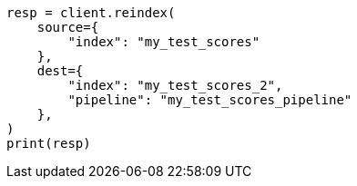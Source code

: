 // This file is autogenerated, DO NOT EDIT
// scripting/using.asciidoc:508

[source, python]
----
resp = client.reindex(
    source={
        "index": "my_test_scores"
    },
    dest={
        "index": "my_test_scores_2",
        "pipeline": "my_test_scores_pipeline"
    },
)
print(resp)
----
